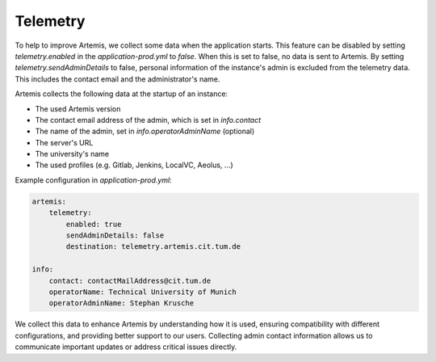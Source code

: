 .. _telemetry:

Telemetry
=========

To help to improve Artemis, we collect some data when the application starts.
This feature can be disabled by setting `telemetry.enabled` in the `application-prod.yml` to `false`.
When this is set to false, no data is sent to Artemis.
By setting `telemetry.sendAdminDetails` to false, personal information of the instance's admin is excluded from the telemetry data.
This includes the contact email and the administrator's name.

Artemis collects the following data at the startup of an instance:

* The used Artemis version
* The contact email address of the admin, which is set in `info.contact`
* The name of the admin, set in `info.operatorAdminName` (optional)
* The server's URL
* The university's name
* The used profiles (e.g. Gitlab, Jenkins, LocalVC, Aeolus, ...)

Example configuration in `application-prod.yml`:

.. code-block:: yaml

    artemis:
        telemetry:
            enabled: true
            sendAdminDetails: false
            destination: telemetry.artemis.cit.tum.de

    info:
        contact: contactMailAddress@cit.tum.de
        operatorName: Technical University of Munich
        operatorAdminName: Stephan Krusche

We collect this data to enhance Artemis by understanding how it is used, ensuring compatibility with different configurations, and providing better support to our users.
Collecting admin contact information allows us to communicate important updates or address critical issues directly.
